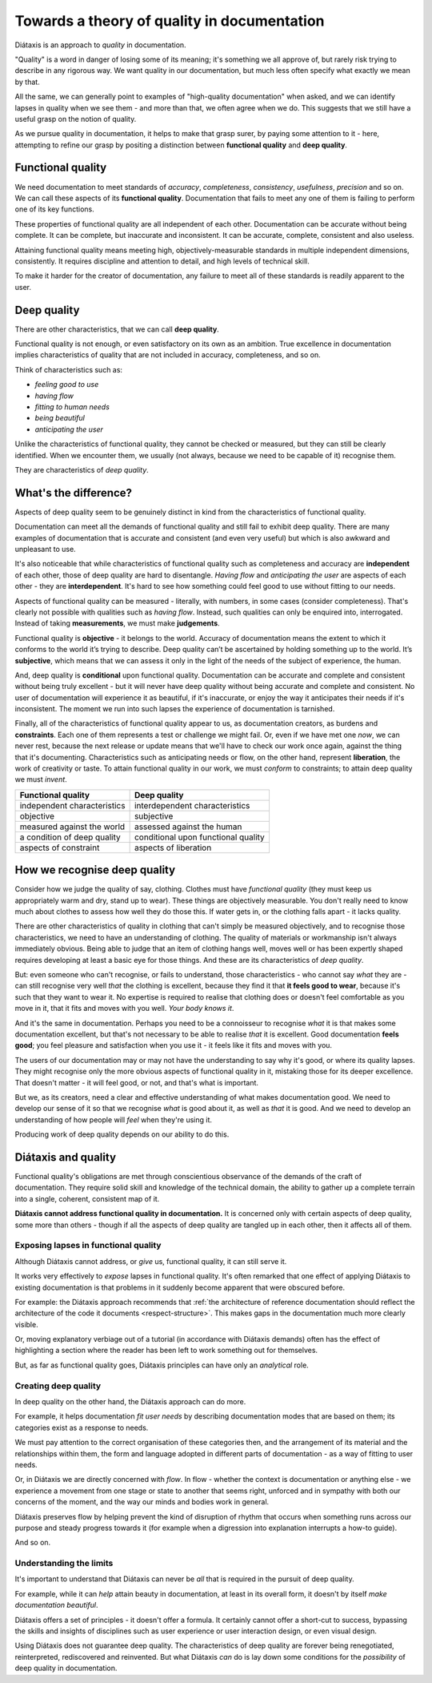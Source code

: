 Towards a theory of quality in documentation
===============================================

Diátaxis is an approach to *quality* in documentation.

"Quality" is a word in danger of losing some of its meaning; it's something we
all approve of, but rarely risk trying to describe in any rigorous way. We
want quality in our documentation, but much less often specify what exactly
we mean by that.

All the same, we can generally point to examples of "high-quality
documentation" when asked, and we can identify lapses in quality when we see
them - and more than that, we often agree when we do. This suggests that
we still have a useful grasp on the notion of quality.

As we pursue quality in documentation, it helps to make that grasp surer,
by paying some attention to it - here, attempting to refine our grasp by
positing a distinction between **functional quality** and **deep quality**.


Functional quality
------------------

We need documentation to meet standards of *accuracy*, *completeness*,
*consistency*, *usefulness*, *precision* and so on. We can call these
aspects of its **functional quality**. Documentation that fails to meet
any one of them is failing to perform one of its key functions.

These properties of functional quality are all independent of each other.
Documentation can be accurate without being complete. It can be complete, but
inaccurate and inconsistent. It can be accurate, complete, consistent and
also useless.

Attaining functional quality means meeting high, objectively-measurable
standards in multiple independent dimensions, consistently. It requires
discipline and attention to detail, and high levels of technical skill.

To make it harder for the creator of documentation, any failure to meet
all of these standards is readily apparent to the user.


.. _deep-quality:

Deep quality
------------
There are other characteristics, that we can call **deep quality**.

Functional quality is not enough, or even satisfactory on its own as an
ambition. True excellence in documentation implies characteristics of quality
that are not included in accuracy, completeness, and so on.

Think of characteristics such as:

* *feeling good to use*
* *having flow*
* *fitting to human needs*
* *being beautiful*
* *anticipating the user*

Unlike the characteristics of functional quality, they cannot be checked or
measured, but they can still be clearly identified. When we encounter them,
we usually (not always, because we need to be capable of it) recognise
them.

They are characteristics of *deep quality*.


What's the difference?
---------------------------------------------------------------

Aspects of deep quality seem to be genuinely distinct in kind from the
characteristics of functional quality.

Documentation can meet all the demands of functional quality and still fail
to exhibit deep quality. There are many examples of documentation that is
accurate and consistent (and even very useful) but which is also awkward and
unpleasant to use.

It's also noticeable that while characteristics of functional quality such as
completeness and accuracy are **independent** of each other, those of deep
quality are hard to disentangle. *Having flow* and *anticipating the user*
are aspects of each other - they are **interdependent**. It's hard to see how
something could feel good to use without fitting to our needs.

Aspects of functional quality can be measured - literally, with numbers, in
some cases (consider completeness). That's clearly not possible with
qualities such as *having flow*. Instead, such qualities can only be enquired
into, interrogated. Instead of taking **measurements**, we must make
**judgements**.

Functional quality is **objective** - it belongs to the world. Accuracy of
documentation means the extent to which it conforms to the world it’s trying
to describe. Deep quality can’t be ascertained by holding something up to the
world. It’s **subjective**, which means that we can assess it only in the light
of the needs of the subject of experience, the human.

And, deep quality is **conditional** upon functional quality. Documentation
can be accurate and complete and consistent without being truly excellent -
but it will never have deep quality without being accurate and complete and
consistent. No user of documentation will experience it as beautiful, if it's
inaccurate, or enjoy the way it anticipates their needs if it's inconsistent.
The moment we run into such lapses the experience of documentation is
tarnished.

Finally, all of the characteristics of functional quality appear to us, as
documentation creators, as burdens and **constraints**. Each one of them
represents a test or challenge we might fail. Or, even if we have met
one *now*, we can never rest, because the next release or update means that
we'll have to check our work once again, against the thing that it's
documenting. Characteristics such as anticipating needs or flow, on the other
hand, represent **liberation**, the work of creativity or taste. To attain
functional quality in our work, we must *conform* to constraints; to attain
deep quality we must *invent*.

.. list-table::
   :header-rows: 1

   * - Functional quality
     - Deep quality
   * - independent characteristics
     - interdependent characteristics
   * - objective
     - subjective
   * - measured against the world
     - assessed against the human
   * - a condition of deep quality
     - conditional upon functional quality
   * - aspects of constraint
     - aspects of liberation


How we recognise deep quality
-----------------------------

Consider how we judge the quality of say, clothing. Clothes must have
*functional quality* (they must keep us appropriately warm and dry, stand up
to wear). These things are objectively measurable. You don't really need to
know much about clothes to assess how well they do those this. If water gets
in, or the clothing falls apart - it lacks quality.

There are other characteristics of quality in clothing that can't simply be
measured objectively, and to recognise those characteristics, we need to have
an understanding of clothing. The quality of materials or workmanship isn't
always immediately obvious. Being able to judge that an item of clothing
hangs well, moves well or has been expertly shaped requires developing at
least a basic eye for those things. And these are its characteristics
of *deep quality*.

But: even someone who can't recognise, or fails to understand, those
characteristics - who cannot say *what* they are - can still recognise very
well *that* the clothing is excellent, because they find it that **it feels
good to wear**, because it's such that they want to wear it. No expertise is
required to realise that clothing does or doesn't feel comfortable as you
move in it, that it fits and moves with you well. *Your body knows it*.

And it's the same in documentation. Perhaps you need to be a connoisseur to
recognise *what* it is that makes some documentation excellent, but that's
not necessary to be able to realise *that* it is excellent. Good
documentation **feels good**; you feel pleasure and satisfaction when you use
it - it feels like it fits and moves with you.

The users of our documentation may or may not have the understanding to say
why it's good, or where its quality lapses. They might recognise only the
more obvious aspects of functional quality in it, mistaking those for its
deeper excellence. That doesn't matter - it will feel good, or not, and
that's what is important.

But we, as its creators, need a clear and effective understanding of what
makes documentation good. We need to develop our sense of it so that we
recognise *what* is good about it, as well as *that* it is good. And we need
to develop an understanding of how people will *feel* when they're using it.

Producing work of deep quality depends on our ability to do this.


Diátaxis and quality
--------------------

Functional quality's obligations are met through conscientious observance of
the demands of the craft of documentation. They require solid skill and
knowledge of the technical domain, the ability to gather up a complete
terrain into a single, coherent, consistent map of it.

**Diátaxis cannot address functional quality in documentation.** It is concerned
only with certain aspects of deep quality, some more than others - though if
all the aspects of deep quality are tangled up in each other, then it affects
all of them.


Exposing lapses in functional quality
~~~~~~~~~~~~~~~~~~~~~~~~~~~~~~~~~~~~~

Although Diátaxis cannot address, or *give* us, functional quality, it can
still serve it.

It works very effectively to *expose* lapses in functional quality. It's often
remarked that one effect of applying Diátaxis to existing documentation is
that problems in it suddenly become apparent that were obscured before.

For example: the Diátaxis approach recommends that :ref:`the architecture of
reference documentation should reflect the architecture of the code it
documents <respect-structure>`. This makes gaps in the documentation much
more clearly visible.

Or, moving explanatory verbiage out of a tutorial (in accordance with Diátaxis
demands) often has the effect of highlighting a section where the reader has
been left to work something out for themselves.

But, as far as functional quality goes, Diátaxis principles can have only an
*analytical* role.


Creating deep quality
~~~~~~~~~~~~~~~~~~~~~

In deep quality on the other hand, the Diátaxis approach can do more.

For example, it helps documentation *fit user needs* by describing
documentation modes that are based on them; its categories exist as a
response to needs.

We must pay attention to the correct organisation of these categories then,
and the arrangement of its material and the relationships within them, the
form and language adopted in different parts of documentation - as a way
of fitting to user needs.

Or, in Diátaxis we are directly concerned with *flow*. In flow - whether the
context is documentation or anything else - we experience a movement from one
stage or state to another that seems right, unforced and in sympathy with
both our concerns of the moment, and the way our minds and bodies work in
general.

Diátaxis preserves flow by helping prevent the kind of disruption of rhythm
that occurs when something runs across our purpose and steady progress
towards it (for example when a digression into explanation interrupts a
how-to guide).

And so on.


Understanding the limits
~~~~~~~~~~~~~~~~~~~~~~~~

It's important to understand that Diátaxis can never be *all* that is
required in the pursuit of deep quality.

For example, while it can *help* attain beauty in documentation, at least in
its overall form, it doesn't by itself *make documentation beautiful*.

Diátaxis offers a set of principles - it doesn't offer a formula. It certainly
cannot offer a short-cut to success, bypassing the skills and insights of
disciplines such as user experience or user interaction design, or even
visual design.

Using Diátaxis does not guarantee deep quality. The characteristics of deep
quality are forever being renegotiated, reinterpreted, rediscovered and
reinvented. But what Diátaxis *can* do is lay down some conditions for the
*possibility* of deep quality in documentation.

